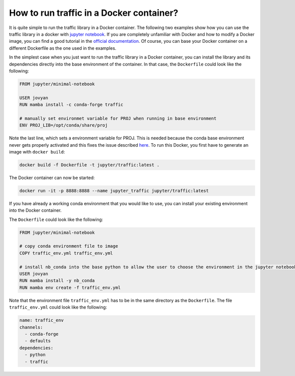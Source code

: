 
How to run traffic in a Docker container?
-----------------------------------------

It is quite simple to run the traffic library in a Docker container. The following two examples show how you can use the traffic library in a docker with `jupyter notebook <https://jupyter-docker-stacks.readthedocs.io/en/latest/>`__. If you are completely unfamiliar with Docker and how to modify a Docker image, you can find a good tutorial in the `official documentation <https://docs.docker.com/get-started/>`__. Of course, you can base your Docker container on a different Dockerfile as the one used in the examples.

In the simplest case when you just want to run the traffic library in a Docker container, you can install the library and its dependencies directly into the base environment of the container. In that case, the ``Dockerfile`` could look like the following:

.. code:: dockerfile

    FROM jupyter/minimal-notebook

    USER jovyan
    RUN mamba install -c conda-forge traffic

    # manually set environmet variable for PROJ when running in base environment
    ENV PROJ_LIB=/opt/conda/share/proj

Note the last line, which sets a environment variable for PROJ. This is needed because the conda base environment never gets properly activated and this fixes the issue described `here <https://gis.stackexchange.com/questions/364421/how-to-make-proj-work-via-anaconda-in-google-colab>`__.
To run this Docker, you first have to generate an image with ``docker build``:

.. code:: bash

    docker build -f Dockerfile -t jupyter/traffic:latest .

The Docker container can now be started: 

.. code:: bash

	docker run -it -p 8888:8888 --name jupyter_traffic jupyter/traffic:latest


If you have already a working conda environment that you would like to use, you
can install your existing environment into the Docker container.

The ``Dockerfile`` could look like the following:

.. code:: dockerfile

    FROM jupyter/minimal-notebook

    # copy conda environment file to image
    COPY traffic_env.yml traffic_env.yml

    # install nb_conda into the base python to allow the user to choose the environment in the jupyter notebook and install environment
    USER jovyan
    RUN mamba install -y nb_conda
    RUN mamba env create -f traffic_env.yml

Note that the environment file ``traffic_env.yml`` has to be in the same directory as the ``Dockerfile``. The file ``traffic_env.yml`` could look like the following:

.. code:: yaml

    name: traffic_env
    channels:
      - conda-forge
      - defaults
    dependencies:
      - python
      - traffic

